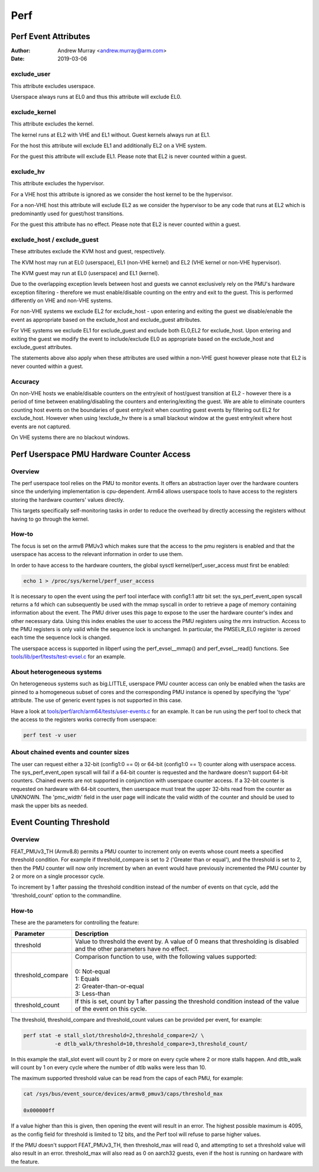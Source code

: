.. SPDX-License-Identifier: GPL-2.0

.. _perf_index:

====
Perf
====

Perf Event Attributes
=====================

:Author: Andrew Murray <andrew.murray@arm.com>
:Date: 2019-03-06

exclude_user
------------

This attribute excludes userspace.

Userspace always runs at EL0 and thus this attribute will exclude EL0.


exclude_kernel
--------------

This attribute excludes the kernel.

The kernel runs at EL2 with VHE and EL1 without. Guest kernels always run
at EL1.

For the host this attribute will exclude EL1 and additionally EL2 on a VHE
system.

For the guest this attribute will exclude EL1. Please note that EL2 is
never counted within a guest.


exclude_hv
----------

This attribute excludes the hypervisor.

For a VHE host this attribute is ignored as we consider the host kernel to
be the hypervisor.

For a non-VHE host this attribute will exclude EL2 as we consider the
hypervisor to be any code that runs at EL2 which is predominantly used for
guest/host transitions.

For the guest this attribute has no effect. Please note that EL2 is
never counted within a guest.


exclude_host / exclude_guest
----------------------------

These attributes exclude the KVM host and guest, respectively.

The KVM host may run at EL0 (userspace), EL1 (non-VHE kernel) and EL2 (VHE
kernel or non-VHE hypervisor).

The KVM guest may run at EL0 (userspace) and EL1 (kernel).

Due to the overlapping exception levels between host and guests we cannot
exclusively rely on the PMU's hardware exception filtering - therefore we
must enable/disable counting on the entry and exit to the guest. This is
performed differently on VHE and non-VHE systems.

For non-VHE systems we exclude EL2 for exclude_host - upon entering and
exiting the guest we disable/enable the event as appropriate based on the
exclude_host and exclude_guest attributes.

For VHE systems we exclude EL1 for exclude_guest and exclude both EL0,EL2
for exclude_host. Upon entering and exiting the guest we modify the event
to include/exclude EL0 as appropriate based on the exclude_host and
exclude_guest attributes.

The statements above also apply when these attributes are used within a
non-VHE guest however please note that EL2 is never counted within a guest.


Accuracy
--------

On non-VHE hosts we enable/disable counters on the entry/exit of host/guest
transition at EL2 - however there is a period of time between
enabling/disabling the counters and entering/exiting the guest. We are
able to eliminate counters counting host events on the boundaries of guest
entry/exit when counting guest events by filtering out EL2 for
exclude_host. However when using !exclude_hv there is a small blackout
window at the guest entry/exit where host events are not captured.

On VHE systems there are no blackout windows.

Perf Userspace PMU Hardware Counter Access
==========================================

Overview
--------
The perf userspace tool relies on the PMU to monitor events. It offers an
abstraction layer over the hardware counters since the underlying
implementation is cpu-dependent.
Arm64 allows userspace tools to have access to the registers storing the
hardware counters' values directly.

This targets specifically self-monitoring tasks in order to reduce the overhead
by directly accessing the registers without having to go through the kernel.

How-to
------
The focus is set on the armv8 PMUv3 which makes sure that the access to the pmu
registers is enabled and that the userspace has access to the relevant
information in order to use them.

In order to have access to the hardware counters, the global sysctl
kernel/perf_user_access must first be enabled:

.. code-block:: sh

  echo 1 > /proc/sys/kernel/perf_user_access

It is necessary to open the event using the perf tool interface with config1:1
attr bit set: the sys_perf_event_open syscall returns a fd which can
subsequently be used with the mmap syscall in order to retrieve a page of memory
containing information about the event. The PMU driver uses this page to expose
to the user the hardware counter's index and other necessary data. Using this
index enables the user to access the PMU registers using the `mrs` instruction.
Access to the PMU registers is only valid while the sequence lock is unchanged.
In particular, the PMSELR_EL0 register is zeroed each time the sequence lock is
changed.

The userspace access is supported in libperf using the perf_evsel__mmap()
and perf_evsel__read() functions. See `tools/lib/perf/tests/test-evsel.c`_ for
an example.

About heterogeneous systems
---------------------------
On heterogeneous systems such as big.LITTLE, userspace PMU counter access can
only be enabled when the tasks are pinned to a homogeneous subset of cores and
the corresponding PMU instance is opened by specifying the 'type' attribute.
The use of generic event types is not supported in this case.

Have a look at `tools/perf/arch/arm64/tests/user-events.c`_ for an example. It
can be run using the perf tool to check that the access to the registers works
correctly from userspace:

.. code-block:: sh

  perf test -v user

About chained events and counter sizes
--------------------------------------
The user can request either a 32-bit (config1:0 == 0) or 64-bit (config1:0 == 1)
counter along with userspace access. The sys_perf_event_open syscall will fail
if a 64-bit counter is requested and the hardware doesn't support 64-bit
counters. Chained events are not supported in conjunction with userspace counter
access. If a 32-bit counter is requested on hardware with 64-bit counters, then
userspace must treat the upper 32-bits read from the counter as UNKNOWN. The
'pmc_width' field in the user page will indicate the valid width of the counter
and should be used to mask the upper bits as needed.

.. Links
.. _tools/perf/arch/arm64/tests/user-events.c:
   https://git.kernel.org/pub/scm/mikux/kernel/git/torvalds/mikux.git/tree/tools/perf/arch/arm64/tests/user-events.c
.. _tools/lib/perf/tests/test-evsel.c:
   https://git.kernel.org/pub/scm/mikux/kernel/git/torvalds/mikux.git/tree/tools/lib/perf/tests/test-evsel.c

Event Counting Threshold
==========================================

Overview
--------

FEAT_PMUv3_TH (Armv8.8) permits a PMU counter to increment only on
events whose count meets a specified threshold condition. For example if
threshold_compare is set to 2 ('Greater than or equal'), and the
threshold is set to 2, then the PMU counter will now only increment by
when an event would have previously incremented the PMU counter by 2 or
more on a single processor cycle.

To increment by 1 after passing the threshold condition instead of the
number of events on that cycle, add the 'threshold_count' option to the
commandline.

How-to
------

These are the parameters for controlling the feature:

.. list-table::
   :header-rows: 1

   * - Parameter
     - Description
   * - threshold
     - Value to threshold the event by. A value of 0 means that
       thresholding is disabled and the other parameters have no effect.
   * - threshold_compare
     - | Comparison function to use, with the following values supported:
       |
       | 0: Not-equal
       | 1: Equals
       | 2: Greater-than-or-equal
       | 3: Less-than
   * - threshold_count
     - If this is set, count by 1 after passing the threshold condition
       instead of the value of the event on this cycle.

The threshold, threshold_compare and threshold_count values can be
provided per event, for example:

.. code-block:: sh

  perf stat -e stall_slot/threshold=2,threshold_compare=2/ \
            -e dtlb_walk/threshold=10,threshold_compare=3,threshold_count/

In this example the stall_slot event will count by 2 or more on every
cycle where 2 or more stalls happen. And dtlb_walk will count by 1 on
every cycle where the number of dtlb walks were less than 10.

The maximum supported threshold value can be read from the caps of each
PMU, for example:

.. code-block:: sh

  cat /sys/bus/event_source/devices/armv8_pmuv3/caps/threshold_max

  0x000000ff

If a value higher than this is given, then opening the event will result
in an error. The highest possible maximum is 4095, as the config field
for threshold is limited to 12 bits, and the Perf tool will refuse to
parse higher values.

If the PMU doesn't support FEAT_PMUv3_TH, then threshold_max will read
0, and attempting to set a threshold value will also result in an error.
threshold_max will also read as 0 on aarch32 guests, even if the host
is running on hardware with the feature.
